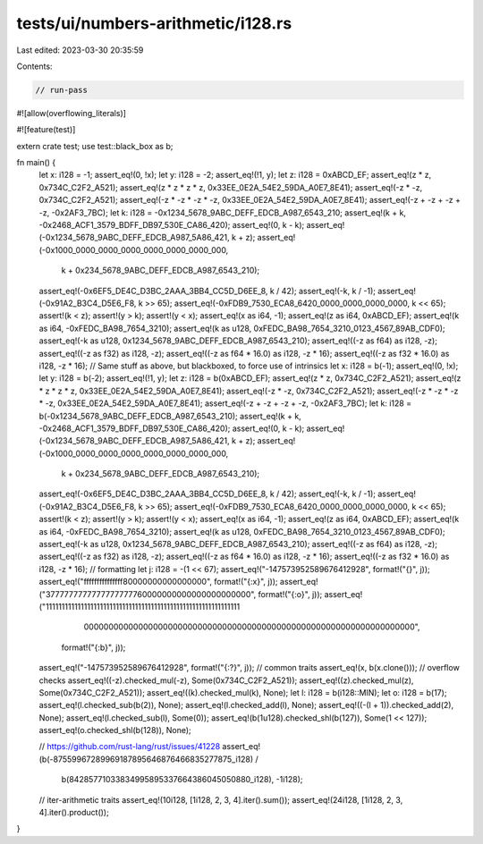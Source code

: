 tests/ui/numbers-arithmetic/i128.rs
===================================

Last edited: 2023-03-30 20:35:59

Contents:

.. code-block:: rs

    // run-pass
#![allow(overflowing_literals)]

#![feature(test)]

extern crate test;
use test::black_box as b;

fn main() {
    let x: i128 = -1;
    assert_eq!(0, !x);
    let y: i128 = -2;
    assert_eq!(!1, y);
    let z: i128 = 0xABCD_EF;
    assert_eq!(z * z, 0x734C_C2F2_A521);
    assert_eq!(z * z * z * z, 0x33EE_0E2A_54E2_59DA_A0E7_8E41);
    assert_eq!(-z * -z, 0x734C_C2F2_A521);
    assert_eq!(-z * -z * -z * -z, 0x33EE_0E2A_54E2_59DA_A0E7_8E41);
    assert_eq!(-z + -z + -z + -z, -0x2AF3_7BC);
    let k: i128 = -0x1234_5678_9ABC_DEFF_EDCB_A987_6543_210;
    assert_eq!(k + k, -0x2468_ACF1_3579_BDFF_DB97_530E_CA86_420);
    assert_eq!(0, k - k);
    assert_eq!(-0x1234_5678_9ABC_DEFF_EDCB_A987_5A86_421, k + z);
    assert_eq!(-0x1000_0000_0000_0000_0000_0000_0000_000,
               k + 0x234_5678_9ABC_DEFF_EDCB_A987_6543_210);
    assert_eq!(-0x6EF5_DE4C_D3BC_2AAA_3BB4_CC5D_D6EE_8, k / 42);
    assert_eq!(-k, k / -1);
    assert_eq!(-0x91A2_B3C4_D5E6_F8, k >> 65);
    assert_eq!(-0xFDB9_7530_ECA8_6420_0000_0000_0000_0000, k << 65);
    assert!(k < z);
    assert!(y > k);
    assert!(y < x);
    assert_eq!(x as i64, -1);
    assert_eq!(z as i64, 0xABCD_EF);
    assert_eq!(k as i64, -0xFEDC_BA98_7654_3210);
    assert_eq!(k as u128, 0xFEDC_BA98_7654_3210_0123_4567_89AB_CDF0);
    assert_eq!(-k as u128, 0x1234_5678_9ABC_DEFF_EDCB_A987_6543_210);
    assert_eq!((-z as f64) as i128, -z);
    assert_eq!((-z as f32) as i128, -z);
    assert_eq!((-z as f64 * 16.0) as i128, -z * 16);
    assert_eq!((-z as f32 * 16.0) as i128, -z * 16);
    // Same stuff as above, but blackboxed, to force use of intrinsics
    let x: i128 = b(-1);
    assert_eq!(0, !x);
    let y: i128 = b(-2);
    assert_eq!(!1, y);
    let z: i128 = b(0xABCD_EF);
    assert_eq!(z * z, 0x734C_C2F2_A521);
    assert_eq!(z * z * z * z, 0x33EE_0E2A_54E2_59DA_A0E7_8E41);
    assert_eq!(-z * -z, 0x734C_C2F2_A521);
    assert_eq!(-z * -z * -z * -z, 0x33EE_0E2A_54E2_59DA_A0E7_8E41);
    assert_eq!(-z + -z + -z + -z, -0x2AF3_7BC);
    let k: i128 = b(-0x1234_5678_9ABC_DEFF_EDCB_A987_6543_210);
    assert_eq!(k + k, -0x2468_ACF1_3579_BDFF_DB97_530E_CA86_420);
    assert_eq!(0, k - k);
    assert_eq!(-0x1234_5678_9ABC_DEFF_EDCB_A987_5A86_421, k + z);
    assert_eq!(-0x1000_0000_0000_0000_0000_0000_0000_000,
               k + 0x234_5678_9ABC_DEFF_EDCB_A987_6543_210);
    assert_eq!(-0x6EF5_DE4C_D3BC_2AAA_3BB4_CC5D_D6EE_8, k / 42);
    assert_eq!(-k, k / -1);
    assert_eq!(-0x91A2_B3C4_D5E6_F8, k >> 65);
    assert_eq!(-0xFDB9_7530_ECA8_6420_0000_0000_0000_0000, k << 65);
    assert!(k < z);
    assert!(y > k);
    assert!(y < x);
    assert_eq!(x as i64, -1);
    assert_eq!(z as i64, 0xABCD_EF);
    assert_eq!(k as i64, -0xFEDC_BA98_7654_3210);
    assert_eq!(k as u128, 0xFEDC_BA98_7654_3210_0123_4567_89AB_CDF0);
    assert_eq!(-k as u128, 0x1234_5678_9ABC_DEFF_EDCB_A987_6543_210);
    assert_eq!((-z as f64) as i128, -z);
    assert_eq!((-z as f32) as i128, -z);
    assert_eq!((-z as f64 * 16.0) as i128, -z * 16);
    assert_eq!((-z as f32 * 16.0) as i128, -z * 16);
    // formatting
    let j: i128 = -(1 << 67);
    assert_eq!("-147573952589676412928", format!("{}", j));
    assert_eq!("fffffffffffffff80000000000000000", format!("{:x}", j));
    assert_eq!("3777777777777777777760000000000000000000000", format!("{:o}", j));
    assert_eq!("1111111111111111111111111111111111111111111111111111111111111\
                0000000000000000000000000000000000000000000000000000000000000000000",
               format!("{:b}", j));
    assert_eq!("-147573952589676412928", format!("{:?}", j));
    // common traits
    assert_eq!(x, b(x.clone()));
    // overflow checks
    assert_eq!((-z).checked_mul(-z), Some(0x734C_C2F2_A521));
    assert_eq!((z).checked_mul(z), Some(0x734C_C2F2_A521));
    assert_eq!((k).checked_mul(k), None);
    let l: i128 = b(i128::MIN);
    let o: i128 = b(17);
    assert_eq!(l.checked_sub(b(2)), None);
    assert_eq!(l.checked_add(l), None);
    assert_eq!((-(l + 1)).checked_add(2), None);
    assert_eq!(l.checked_sub(l), Some(0));
    assert_eq!(b(1u128).checked_shl(b(127)), Some(1 << 127));
    assert_eq!(o.checked_shl(b(128)), None);

    // https://github.com/rust-lang/rust/issues/41228
    assert_eq!(b(-87559967289969187895646876466835277875_i128) /
               b(84285771033834995895337664386045050880_i128),
               -1i128);

    // iter-arithmetic traits
    assert_eq!(10i128, [1i128, 2, 3, 4].iter().sum());
    assert_eq!(24i128, [1i128, 2, 3, 4].iter().product());
}


